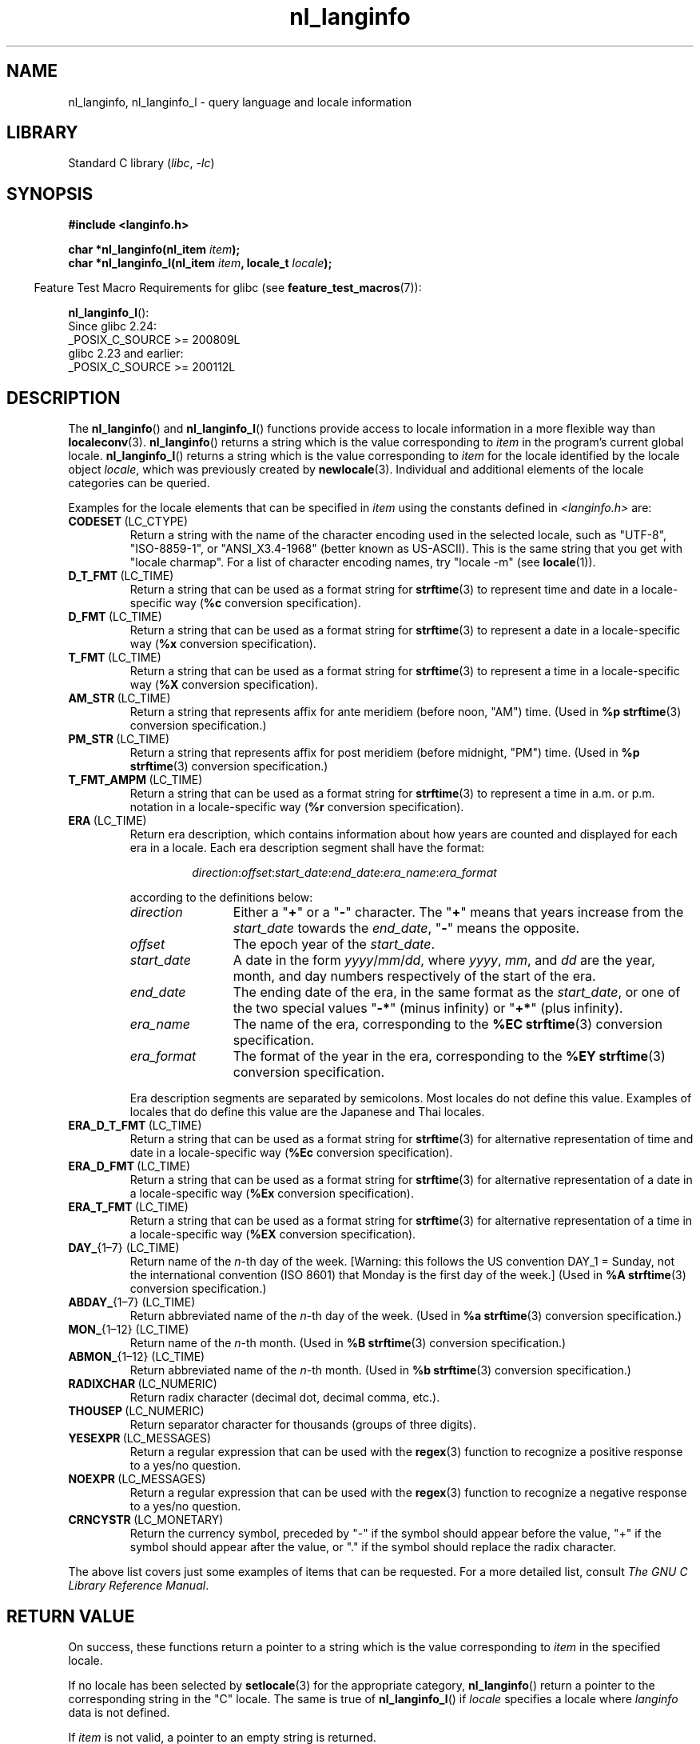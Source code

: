 '\" t
.\" Copyright (c) 2001 Markus Kuhn <mkuhn@acm.org>
.\" and Copyright (c) 2015 Sam Varshavchik <mrsam@courier-mta.com>
.\" and Copyright (c) 2015 Michael Kerrisk <mtk.manpages@gmail.com>
.\"
.\" SPDX-License-Identifier: GPL-2.0-or-later
.\"
.\" References consulted:
.\"   GNU glibc-2 manual
.\"   OpenGroup's Single UNIX specification http://www.UNIX-systems.org/online.html
.\"
.\" Corrected prototype, 2002-10-18, aeb
.\"
.TH nl_langinfo 3 (date) "Linux man-pages (unreleased)"
.SH NAME
nl_langinfo, nl_langinfo_l \- query language and locale information
.SH LIBRARY
Standard C library
.RI ( libc ,\~ \-lc )
.SH SYNOPSIS
.nf
.B #include <langinfo.h>
.P
.BI "char *nl_langinfo(nl_item " item );
.BI "char *nl_langinfo_l(nl_item " item ", locale_t " locale );
.fi
.P
.RS -4
Feature Test Macro Requirements for glibc (see
.BR feature_test_macros (7)):
.RE
.P
.BR nl_langinfo_l ():
.nf
    Since glibc 2.24:
        _POSIX_C_SOURCE >= 200809L
    glibc 2.23 and earlier:
        _POSIX_C_SOURCE >= 200112L
.fi
.SH DESCRIPTION
The
.BR nl_langinfo ()
and
.BR nl_langinfo_l ()
functions provide access to locale information
in a more flexible way than
.BR localeconv (3).
.BR nl_langinfo ()
returns a string which is the value corresponding to
\fIitem\fP in the program's current global
locale.
.BR nl_langinfo_l ()
returns a string which is the value corresponding to \fIitem\fP
for the locale identified by the locale object \fIlocale\fP,
which was previously created by
.BR newlocale (3).
Individual and additional elements of the locale categories can
be queried.
.P
Examples for the locale elements that can be specified in \fIitem\fP
using the constants defined in \fI<langinfo.h>\fP are:
.TP
.BR CODESET \ (LC_CTYPE)
Return a string with the name of the character encoding used in the
selected locale, such as "UTF\-8", "ISO\-8859\-1", or "ANSI_X3.4\-1968"
(better known as US-ASCII).
This is the same string that you get with
"locale charmap".
For a list of character encoding names,
try "locale \-m" (see
.BR locale (1)).
.TP
.BR D_T_FMT \ (LC_TIME)
Return a string that can be used as a format string for
.BR strftime (3)
to represent time and date in a locale-specific way
.RB ( %c
conversion specification).
.TP
.BR D_FMT \ (LC_TIME)
Return a string that can be used as a format string for
.BR strftime (3)
to represent a date in a locale-specific way
.RB ( %x
conversion specification).
.TP
.BR T_FMT \ (LC_TIME)
Return a string that can be used as a format string for
.BR strftime (3)
to represent a time in a locale-specific way
.RB ( %X
conversion specification).
.TP
.BR AM_STR \ (LC_TIME)
Return a string that represents affix for ante meridiem (before noon, "AM")
time.
(Used in
.B %p
.BR strftime (3)
conversion specification.)
.TP
.BR PM_STR \ (LC_TIME)
Return a string that represents affix for post meridiem (before midnight, "PM")
time.
(Used in
.B %p
.BR strftime (3)
conversion specification.)
.TP
.BR T_FMT_AMPM \ (LC_TIME)
Return a string that can be used as a format string for
.BR strftime (3)
to represent a time in a.m. or p.m. notation in a locale-specific way
.RB ( %r
conversion specification).
.TP
.BR ERA \ (LC_TIME)
Return era description, which contains information about how years are counted
and displayed for each era in a locale.
Each era description segment shall have the format:
.RS
.IP
.IR direction : offset : start_date : end_date : era_name : era_format
.RE
.IP
according to the definitions below:
.RS
.TP 12
.I direction
Either a
.RB \[dq] + "\[dq] or a \[dq]" - \[dq]
character.
The
.RB \[dq] + \[dq]
means that years increase from the
.I start_date
towards the
.IR end_date ,
.RB \[dq] - \[dq]
means the opposite.
.TP
.I offset
The epoch year of the
.IR start_date .
.TP
.I start_date
A date in the form
.IR yyyy / mm / dd ,
where
.IR yyyy ", " mm ", and " dd
are the year, month, and day numbers respectively of the start of the era.
.TP
.I end_date
The ending date of the era, in the same format as the
.IR start_date ,
or one of the two special values
.RB \[dq] -* \[dq]
(minus infinity) or
.RB \[dq] +* \[dq]
(plus infinity).
.TP
.I era_name
The name of the era, corresponding to the
.B %EC
.BR strftime (3)
conversion specification.
.TP
.I era_format
The format of the year in the era, corresponding to the
.B %EY
.BR strftime (3)
conversion specification.
.RE
.IP
Era description segments are separated by semicolons.
Most locales do not define this value.
Examples of locales that do define this value are the Japanese and Thai
locales.
.TP
.BR ERA_D_T_FMT \ (LC_TIME)
Return a string that can be used as a format string for
.BR strftime (3)
for alternative representation of time and date in a locale-specific way
.RB ( %Ec
conversion specification).
.TP
.BR ERA_D_FMT \ (LC_TIME)
Return a string that can be used as a format string for
.BR strftime (3)
for alternative representation of a date in a locale-specific way
.RB ( %Ex
conversion specification).
.TP
.BR ERA_T_FMT \ (LC_TIME)
Return a string that can be used as a format string for
.BR strftime (3)
for alternative representation of a time in a locale-specific way
.RB ( %EX
conversion specification).
.TP
.BR DAY_ "{1\[en]7} (LC_TIME)"
Return name of the \fIn\fP-th day of the week.
[Warning: this follows
the US convention DAY_1 = Sunday, not the international convention
(ISO\~8601) that Monday is the first day of the week.]
(Used in
.B %A
.BR strftime (3)
conversion specification.)
.TP
.BR ABDAY_ "{1\[en]7} (LC_TIME)"
Return abbreviated name of the \fIn\fP-th day of the week.
(Used in
.B %a
.BR strftime (3)
conversion specification.)
.TP
.BR MON_ "{1\[en]12} (LC_TIME)"
Return name of the \fIn\fP-th month.
(Used in
.B %B
.BR strftime (3)
conversion specification.)
.TP
.BR ABMON_ "{1\[en]12} (LC_TIME)"
Return abbreviated name of the \fIn\fP-th month.
(Used in
.B %b
.BR strftime (3)
conversion specification.)
.TP
.BR RADIXCHAR \ (LC_NUMERIC)
Return radix character (decimal dot, decimal comma, etc.).
.TP
.BR THOUSEP \ (LC_NUMERIC)
Return separator character for thousands (groups of three digits).
.TP
.BR YESEXPR \ (LC_MESSAGES)
Return a regular expression that can be used with the
.BR regex (3)
function to recognize a positive response to a yes/no question.
.TP
.BR NOEXPR \ (LC_MESSAGES)
Return a regular expression that can be used with the
.BR regex (3)
function to recognize a negative response to a yes/no question.
.TP
.BR CRNCYSTR \ (LC_MONETARY)
Return the currency symbol, preceded by "\-" if the symbol should
appear before the value, "+" if the symbol should appear after the
value, or "." if the symbol should replace the radix character.
.P
The above list covers just some examples of items that can be requested.
For a more detailed list, consult
.IR "The GNU C Library Reference Manual" .
.SH RETURN VALUE
On success, these functions return a pointer to a string which
is the value corresponding to
.I item
in the specified locale.
.P
If no locale has been selected by
.BR setlocale (3)
for the appropriate category,
.BR nl_langinfo ()
return a pointer to the corresponding string in the "C" locale.
The same is true of
.BR nl_langinfo_l ()
if
.I locale
specifies a locale where
.I langinfo
data is not defined.
.P
If \fIitem\fP is not valid, a pointer to an empty string is returned.
.P
The pointer returned by these functions may point to static data that
may be overwritten, or the pointer itself may be invalidated,
by a subsequent call to
.BR nl_langinfo (),
.BR nl_langinfo_l (),
or
.BR setlocale (3).
The same statements apply to
.BR nl_langinfo_l ()
if the locale object referred to by
.I locale
is freed or modified by
.BR freelocale (3)
or
.BR newlocale (3).
.P
POSIX specifies that the application may not modify
the string returned by these functions.
.SH ATTRIBUTES
For an explanation of the terms used in this section, see
.BR attributes (7).
.TS
allbox;
lbx lb lb
l l l.
Interface	Attribute	Value
T{
.na
.nh
.BR nl_langinfo ()
T}	Thread safety	MT-Safe locale
.TE
.SH STANDARDS
POSIX.1-2008.
.SH HISTORY
POSIX.1-2001, SUSv2.
.SH NOTES
The behavior of
.BR nl_langinfo_l ()
is undefined if
.I locale
is the special locale object
.B LC_GLOBAL_LOCALE
or is not a valid locale object handle.
.SH EXAMPLES
The following program sets the character type and the numeric locale
according to the environment and queries the terminal character set and
the radix character.
.P
.\" SRC BEGIN (nl_langinfo.c)
.EX
#include <langinfo.h>
#include <locale.h>
#include <stdio.h>
#include <stdlib.h>
\&
int
main(void)
{
    setlocale(LC_CTYPE, "");
    setlocale(LC_NUMERIC, "");
\&
    printf("%s\[rs]n", nl_langinfo(CODESET));
    printf("%s\[rs]n", nl_langinfo(RADIXCHAR));
\&
    exit(EXIT_SUCCESS);
}
.EE
.\" SRC END
.SH SEE ALSO
.BR locale (1),
.BR localeconv (3),
.BR setlocale (3),
.BR charsets (7),
.BR locale (7)
.P
The GNU C Library Reference Manual
